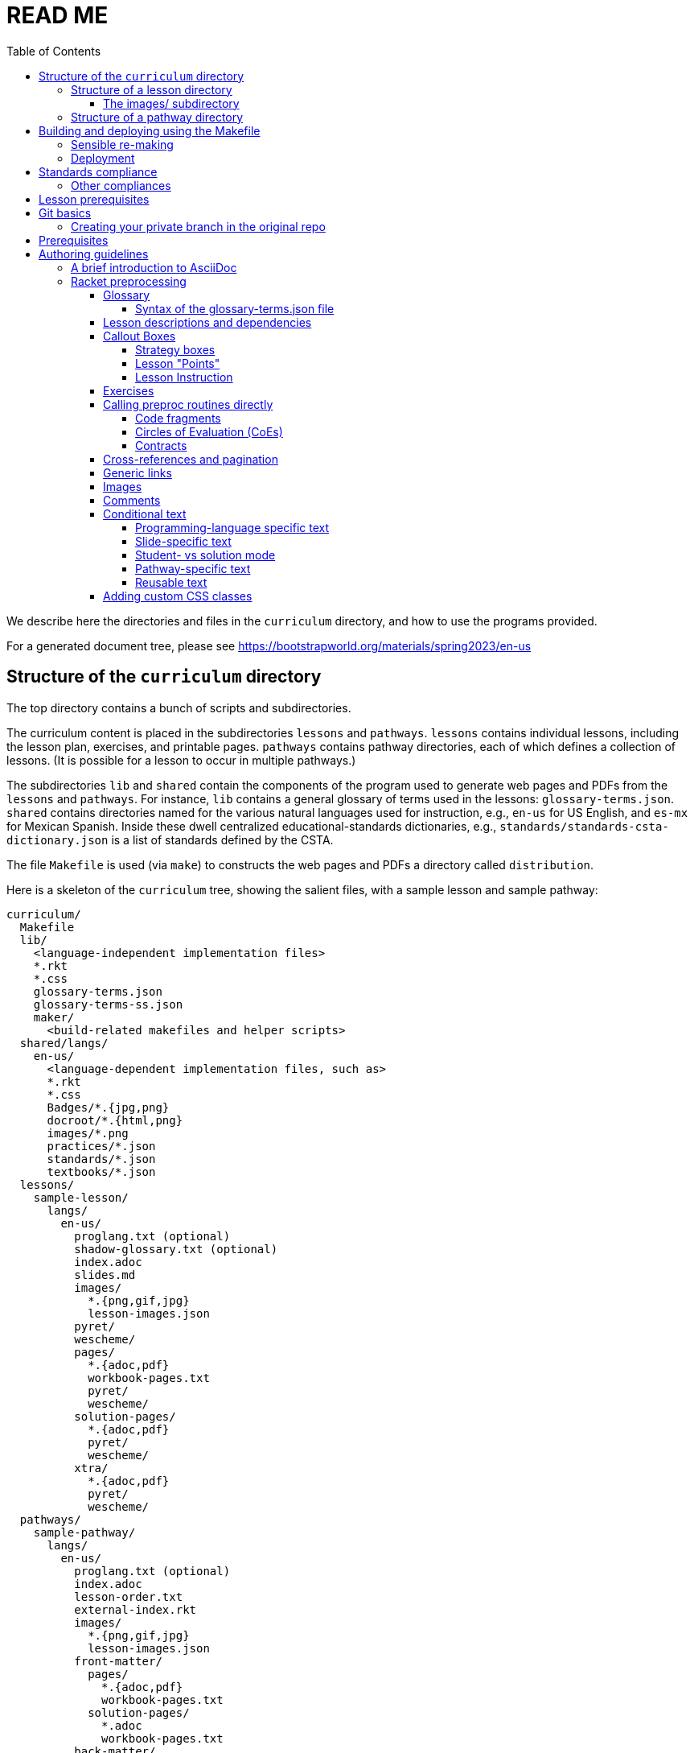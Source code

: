 :toc:
:toclevels: 4

= READ ME

We describe here the directories and files in the `curriculum`
directory, and how to use the programs provided.

For a generated document tree, please see
https://bootstrapworld.org/materials/spring2023/en-us

== Structure of the `curriculum` directory

The top directory contains a bunch of scripts and subdirectories.

The curriculum content is placed in the subdirectories `lessons`
and `pathways`. `lessons` contains individual lessons, including
the lesson plan, exercises, and printable pages. `pathways`
contains pathway directories, each of which defines a collection
of lessons. (It is possible for a lesson to occur in multiple
pathways.)

The subdirectories `lib` and `shared` contain the components of
the program used to generate web pages and PDFs from the
`lessons` and `pathways`.  For instance, `lib` contains a general glossary of terms
used in the lessons: `glossary-terms.json`. `shared` contains directories named for
the various natural languages used for instruction, e.g., `en-us`
for US English, and `es-mx` for Mexican Spanish. Inside these
dwell centralized educational-standards dictionaries, e.g.,
`standards/standards-csta-dictionary.json` is a list of standards defined
by the CSTA.

The file `Makefile` is used (via `make`) to
constructs the web pages and PDFs a directory called
`distribution`.

Here is a skeleton of the `curriculum` tree, showing the salient
files, with a sample lesson and sample pathway:

  curriculum/
    Makefile
    lib/
      <language-independent implementation files>
      *.rkt
      *.css
      glossary-terms.json
      glossary-terms-ss.json
      maker/
        <build-related makefiles and helper scripts>
    shared/langs/
      en-us/
        <language-dependent implementation files, such as>
        *.rkt
        *.css
        Badges/*.{jpg,png}
        docroot/*.{html,png}
        images/*.png
        practices/*.json
        standards/*.json
        textbooks/*.json
    lessons/
      sample-lesson/
        langs/
          en-us/
            proglang.txt (optional)
            shadow-glossary.txt (optional)
            index.adoc
            slides.md
            images/
              *.{png,gif,jpg}
              lesson-images.json
            pyret/
            wescheme/
            pages/
              *.{adoc,pdf}
              workbook-pages.txt
              pyret/
              wescheme/
            solution-pages/
              *.{adoc,pdf}
              pyret/
              wescheme/
            xtra/
              *.{adoc,pdf}
              pyret/
              wescheme/
    pathways/
      sample-pathway/
        langs/
          en-us/
            proglang.txt (optional)
            index.adoc
            lesson-order.txt
            external-index.rkt
            images/
              *.{png,gif,jpg}
              lesson-images.json
            front-matter/
              pages/
                *.{adoc,pdf}
                workbook-pages.txt
              solution-pages/
                *.adoc
                workbook-pages.txt
            back-matter/
              pages/
              solution-pages/
            resources/
              index.adoc
              images/
                *.{png,gif,jpg}
                lesson-images.json
              pages/
                *.{adoc,pdf}
                workbook-pages.txt

Some standard subdirectory names are used to separate and shadow
content based on (natural) language of instruction, the
programming language used, or whether content is being built for
student or teacher. Thus:

- The `langs` subdirectory uses further subdirectories, e.g.,
`en-us` for US English, `es-mx` for Mexican Spanish, and `fr` for French. Source
documents from the relevant natural language are chosen based on
the value of the makefile variable `$NATLANG` during build.
The default is
`en-us`. In order to ease transition, if a language other than
`en-us` is chosen, any content unavailable in the new language is
filled in by what's in `en-us`.

- Some of the directories have `pyret` and `wescheme`
subdirectories or both. These contain content that should shadow
the default content (one directory level up) if that
programming language is used.

- The directory `solution-pages` is used to house source
that will shadow `pages`, when the pages meant only for
teacher use are created.

In all these cases, it is important that the shadowing content
have the same file _basename_ as the content that is being
shadowed. Extensions can vary; thus it is possible for
`filename.pdf` to shadow `filename.adoc` and vice versa.

=== Structure of a lesson directory

Each lesson has a subdirectory, e.g., `sample-lesson`, under the
`lessons` directory.

A lesson plan is specified by an `.adoc` file in the language
directory for that lesson, e.g.,
`sample-lesson/langs/en-us/index.adoc`. While the file basename
doesn’t
have to be `index`, ensure that there is only one `.adoc` file at
this level.

Images are in subdirectory `images`.

Single printable and optionally printable pages are in subdirs `pages`
and `solution-pages` (some of these can be static PDFs
rather than adoc source files).
(The `solution-` versions, as already explained, are meant to supply
shadowing content intended for teacher-only documents.)

The file `pages/workbook-pages.txt` lists
the pages -- one per line -- in the
`pages` directory in the order in which they should show up in the
final workbook. By default,
these pages are rendered in portrait mode. If you desire a
particular file `file.adoc` to be in landscape, its entry line in
`workbook-pages.txt` should be `file.adoc landscape` rather
than just `file.adoc`. (The
entry `file.adoc` is convenient shorthand for `file.adoc
portrait`.)  (The words `landscape` and `portrait` may
be in any case.) Supplementary `adoc` files used by these pages
can be stored in subdirectories, typically named `fragments`.

Lesson pages are paginated by default when they show up in the
workbook. If you don’t want a page to be populated, its entry
line in `workbook-pages.txt` should be `file.adoc portrait
nopagenum`. (The aspect should also be mentioned, even if it’s
the default.)

(Any of the components in an entry line in `workbook-pages.txt`
may be enclosed in double-quotes.)

==== The images/ subdirectory

As mentioned above, the images for a lesson are collected in a
subdirectory called `images`.  References to these images in the adoc
files are of the form `@image{path-to-image-file, width}`, where the
`path-to-image-file` is the relative pathname of the chosen image file
in `images`, and the optional `width` is the desired width of the image.

The `images` also contains a `lesson-images.json` file that lists all
the image files in the same directory with their associated metadata,
i.e., _caption_, _description_, _source_, and _license_. The topmost
JSON object in this file maps each image name to an object containing
its metadata.

Here is an example:

  "louis.png": {
    "caption": "Louis",
    "description": "A very good standard apricot poodle named Louis",
    "source": "Image from Louis's hooman",
    "license": "Creative Commons 4.0 - NC - SA"
  }

Captions are optional and will print under the image on the webpage and printable exercises. They can be left out if no caption is desired.

Descriptions are for visually impaired folks using screenreaders so need to be detailed enough to allow students to engage with our materials. For example:

    "description" : "pie chart: 44.6% white, 22.8% Black, 19.8% Hispanic/Latinx, 9.9% Asian, Small wedges for some other race alone and 2 or more races",

If an image is created by us, not derived from other work, and is not a data display, use

    "source" : "Created by the Bootstrap Team.",
    "license" : "Creative Commons 4.0 - NC - SA"

If an image is created by us and derived from other work, indicate that. Here's an example of how we credit the data cycle images:

    "source" : "Created by the Bootstrap Team based on work from @link{http://introdatascience.org/, Mobilizing IDS project} and @link{https://www.amstat.org/asa/files/pdfs/GAISE/GAISEPreK12_Intro.pdf, GAISE}",
    "license" : "Creative Commons 4.0 - NC - SA"
  },

If an image is a data display created by us using real data, please specify the source. For example:

    "source" : "Created by the Bootstrap Team using data from https://nces.ed.gov/Programs/Edge/ACSDashboard",
    "license" : "Creative Commons 4.0 - NC - SA"
  },

If an image is a data display created using fictitious data, please indicate that.

    "source" : "Created by the Bootstrap Team using contrived data",
    "license" : "Creative Commons 4.0 - NC - SA"

The build will issue warnings for underdefined images when `description`, `source`, or `license` are missing. (You will get warnings even if the value is an empty string. However, for the moment, empty-string captions are ignored.)

The build process collects all the image descriptions into a single file
`images.js` in `distribution/en-us`.

=== Structure of a pathway directory

Each pathway has a subdirectory, e.g., `sample-pathway`, under the
`pathways` directory.

A pathway narrative is specified by an `.adoc` file in the
language directory for that pathway, e.g.,
`sample-pathway/langs/en-us/index.adoc`. The file basename
doesn’t have to be `index`, but there should be only one `.adoc`
file in this directory.

There can also be a file `external-index.rkt` used to expand
pointers to URLs in the pathway narrative (see below).

In the same directory, the file `lesson-order.txt` lists
the names of the lessons (e.g., `sample-lesson`)
that should be included in the
pathway, in the order in which they should appear in the pathway
workbook. (The filename can be enclosed in double-quotes.)

The pathway directory can also contains a `resources`
subdirectory, where an `.adoc` file describes the “Teacher
Resources” page. There should be only one such `.adoc` file, but
it can be named anything (not necessarily `index.adoc`).

== Building and deploying using the Makefile

The top dir contains `Makefile`. Type `make` to build the distribution,
to populate the `distribution/` directory with the built documentation.

`make` can take optional targets on the command line:

- `book` -- creates the PDF versions of the HTML files, as also the
  workbook PDFs. By default, these are not created as it is a relatively
  time-consuming process and is required only after the author is sure
  that the HTML conversions have been thoroughly debugged

- `clean` -- removes `distribution/` so the next make builds from
  scratch. If this is the only option, there is no build done!

- `csv` -- makes a CSV version of the entire converted (`en-us` version
  only, for now) docs in `distribution/en-us/curriculum.csv`

- `deploy` -- deploys. (See section on "Deployment")

- `force` -- removes `distribution/` and builds from scratch

- `help` -- displays a brief help message

- `linkcheck` -- checks the various internal and external links in
  the documents to ensure they are valid. By default, this check isn't
  done to save time

`make` can take the following variable settings on the command line to guide the
build:

- `NATLANG=lang` -- builds for the natural language `lang`. The default is
  `en-us` (**En**glish *US*) . Currently, the only other language that has
  significant support is `es-mx` (**es**pañol **m**e**x**icano)

- `SEMESTER=season` -- typically either `fall` or
  `spring`. The default is `fall`

- `YEAR=yyyy` -- typically the four-digit year
  of the Common Era. The default is the current year followed by
  `-BETA`

- `COURSE=p1,p2,\...` -- if `book` is also specified, this makes the
  workbook PDFs and the related lesson PDFs _only_ for the comma-separated
  pathways `p1`, `p2`, `\...` specified

- `DEBUGADOC=nonempty` -- this runs Asciidoctor individually on each file.
  This is slow as molasses, but helps locate any AsciiDoc syntax error
  such as unterminated table blocks, as
  opposed to preprocessing errors. `nonempty` is any non-empty
  alphanumeric string. Some mnemonic values are `yes`, `y`, `true`, `t`,
  `1`.

- `TPC=n` -- We use puppeteer-cluster to generate the thousands of PDF files use in the student workbooks. By default, the cluster runs 2 tabs per core (TPC). This can be set to a higher number via this commandline argument, gaining speed at the cost of possible race-conditions.

[CAUTION]
--
`NATLANG`, `SEMESTER`, `YEAR`, `COURSE`, `DEBUGADOC`, and `TPC` are _makefile_
variables, *not* shell environment variables! You cannot set them as
environment variables and expect `make` to pick them up. To set,
`NATLANG`, say, to `es-mx`, use

  make NATLANG=es-mx

Calls such as

  NATLANG=es-mx make
  NATLANG=es-mx; make
  export NATLANG=es-mx; make

will not work! This is intentional: to avoid the build picking up
environment variables that were possibly set for other purposes.
--

The doctree for the built pathway (e.g., `data-science`) for the prose language `en-us`,
resides in
`distribution/en-us/courses/`. Thus:

    distribution/
      en-us/
        courses/
          data-science/
            index.shtml
            workbook/
              workbook.pdf
              workbook-long.pdf
              opt-exercises.pdf
            resources/
              protected/
                workbook-sols.pdf
                workbook-long-sols.pdf
                opt-exercises-sols.pdf

Here `index.shtml` is the web page corresponding to the pathway
narrative. The student workbooks in `workbook/` are

- `workbook.pdf`, the basic student workbook
- `workbook-long.pdf`, above plus the optional exercises
- `opt-exercises.pdf`, just the optional exercises

The teacher workbooks in `resources/protected` are

- `workbook-sols.pdf`, the basic teacher workbook, i.e., with solutions
- `workbook-long-sols.pdf`, above plus the optional exercises
- `opt-exercises-sols.pdf`, just the optional exercises

These filenames are standard and do not vary with course. Their location
identifies which course they describe.

Note that many workbook PDFs can be created: the students’ versions
are created
in the `workbook` directory; the teachers’ versions in
the “protected” directory
`resources/protected`.

Pages under `resources/protected` may prompt you for a teacher
password, which is available on signing up with Bootstrapworld.

The lessons referred to by the various pathways reside in
`distribution/en-us/lessons/`. Thus:

     distribution/
       en-us/
         lessons/
           sample-lesson/
             index.shtml
             pages/
             solution-pages/

For slide generation, please see
link:./README-slides.adoc[].

For more on the build process in general, see
link:lib/maker/doc/index.adoc[].

=== Sensible re-making

As expected of `make`, subsequent calls to it will only rebuild those
files in the `distribution/` that need to be updated, based on
modifications to the source files in the repo.

However, if you haven't changed the source docs, but there have been
changes to the building programs themselves (in `lib/`), or the
library/data files (in `shared/`), you will often need to regenerate the
entire `distribution/` from scratch.

You can manually delete the `distribution` directory and make again.

Alternatively, you can use the `make` target `clean`:

   make clean

This deletes any existing `distribution` (it is not an error if it doesn't
exist). A subsequent `make` builds anew.

You can also use `make force` followed by any other options (if needed).
This implicitly calls `make clean` before proceeding with the other
options.

Remember, re-making the entire distribution takes time, and is often too
drastic a step if you're working on one or two lessons, are
satisfied with local debugging, and immediate deployment is not the
goal. In such cases, you can simply go into `distribution/en-us/lessons`
and manually delete only those lessons that you want rebuilt. You can also manually
delete pathways in `distribution/en-us/courses` to rebuild specific
pathways. A subsequent `make` (even without `force`) will cleanly re-make
just your desired lessons and/or pathways, leaving the rest of the
`distribution/` untouched.

Be careful while deleting stuff in `distribution/` expecting them to be
regenerated. Deleting at too fine a grain (just one file, say) may not
always succeed in regenerating it. It's best to stick to deleting whole
lessons or pathways.

=== Deployment

(This section is relevant only to administrators.)

After making the distribution, it may be deployed to the web host
using the `make` target `deploy`:

    make deploy

We
currently deploy to:
https://www.bootstrapworld.org

A typical `make deploy` goes to something like
https://www.bootstrapworld.org/materials/fall2023, assuming that
the environment variables `SEASON` and `YEAR` are `fall` and `2023`
respectively. These environment variables may be set at your OS
command line or in your shell profile, or on the `make` command line, e.g.,

    make SEASON=fall YEAR=2023 deploy

IMPORTANT: If `SEASON` and `YEAR` are not set externally _and_ are not
supplied on the `make`
command line, the default values of `fall` and `yyyy-BETA` (where `yyyy`
is the current year) are used. This is to prevent inadvertently
overwriting
a currently active deployment. _Always explicitly set `SEASON` and
`YEAR` when deploying in earnest._

Deployment requires that you have enabled SSH access to the website machine,
and that the environment variables `HOSTINGER_IPADDR`,
`HOSTINGER_USER`, and `HOSTINGER_PORT` are set to the appropriate values.

TIP: You are allowed to set these environment variables as makefile
variables, i.e., as options to `make`. However, it may be more
convenient to store these as environment variables, as, once set, they are unlikely
to change.

You will be prodded for your webhost password,
once to copy the files over and another time
to unpack them on the webhost machine.

[TIP]
--
Deployment uses
SSH to interact with your webost.
account. This can be slow. If you're updating an already deployed
doctree, you may set the variable `SKIPLIB` to save yourself the time taken
to recopy the large mathjax library, since it's unlikely to have
changed:

    make SKIPLIB=true deploy
--

== Standards compliance

The standards compliance for the various lessons is documented in the
directory `shared/langs/en-us/standards/'. In it are
dictionaries for the
various standards. For now, these are:

  standards-cc-ela-dictionary.json
  standards-cc-math-dictionary.json
  standards-cc-states-dictionary.json
  standards-csta-dictionary.json
  standards-ia-dictionary.json
  standards-k12cs-dictionary.json
  standards-ma-dictionary.json
  standards-ngss-dictionary.json
  standards-ok-dictionary.json

Each dictionary entry associates an educational standard label with its description
and all the lessons that comply with it. E.g., the following is an entry in the
dictionary file `standards-cc-math-dictionary.json`

    "6.EE.B": {
       "description": "Reason about and solve one-variable equations and inequalities.",
       "lessons": [
          "inequalities1-simple",
          "inequalities2-compound"
        ]
     }

It associates the label `6.EE.B` with the description `Reason about and
solve one-variable equations and inequalities.`, and says that the two
lessons `inequalities1-simple` and `inequalities2-compound` comply with
it. As you create or modify lessons, add their names to the
appropriate standard entries as appropriate.

The build process creates a menu for finding out the standards
complied with by the lessons and the pathway. The lesson’s menu
is embedded in the lesson plan, whereas the pathway’s (larger)
menu is linked to.

=== Other compliances

Compliances with textbooks and practices are similarly documented in the
subdirectories `textbooks/` and `practices/` of the `shared/langs/en-us`
directory.

== Lesson prerequisites

The directive `@lesson-prereqs{}` is used as a placeholder in a
table for row(s) that include lesson prerequisites (if any) and
standards. (The mode of inclusion may change in subsequent
versions depending on how predictable lesson-plan formats
become. For now, we need a placeholder.)

== Git basics

Fork this repo to your GitHub account (say, `jrandomuser`). (This is done using
obvious buttons on the GitHub page.)

In your terminal, clone your fork thusly:

   git clone https://github.com/jrandomuser/curriculum

This will create a local repo where you can try things, change
things, etc. But first, to retain connection with the original do:

  git remote add upstream https://github.com/bootstrapworld/curriculum

Every time the original changes, update like so:

  git fetch upstream
  git merge upstream/master

You are probably in your own `master` branch. Even if you’re
“branching out” to other new branches, the above merge will
mostly work.  “Mostly” because merge often triggers conflicts
depending on how far you have diverged from the original. At the
very least, make sure you’ve checked in all your changes that you
care about, before you attempt a merge. For changes you aren’t
ready to check in, save the concerned files somewhere else, and
make sure there are no “modified” files in your directory.

=== Creating your private branch in the original repo

Alternatively -- and this will work only for greenlisted members
-- clone the repo directly and add your own branch, e.g.,

  git clone https://github.com/bootstrapworld/curriculum
  cd curriculum
  git checkout -b my-sandbox

You can pull and merge from `master` as needed:

  git checkout master
  git pull
  git checkout my-sandbox
  git merge master

If conflicts arise, you will be given a way to resolve them.

== Prerequisites

The following is needed to construct documents from this repo:

* A Unix-like environment.
  - If you're already on some flavor of unix, you're there! ✅
  - If you're on Windows, you'll want to install
    https://docs.microsoft.com/en-us/windows/wsl/install[WSL2] to give yourself a Linux environment first (we recommend Ubuntu).
  - If you're on MacOS, your environment is close but missing some Unix tools. You'll want to install https://brew.sh/[Homebrew] first, then run the following command to add them:
+
  brew install gnu-sed curl make coreutils gnu-tar lua asciidoctor pkg-config cairo pango libpng jpeg giflib librsvg pixman

  - Mac users will also need to add these unix tools to their path. In the terminal, run `open ~/.zshrc` to edit your configuration file. Add the following, then save the file and restart your terminal:
+
  # add every gnu tool we have as a prefix to the path
  eval "$(/opt/homebrew/bin/brew shellenv)"
  if type brew &>/dev/null; then
    HOMEBREW_PREFIX=$(brew --prefix)
    for d in ${HOMEBREW_PREFIX}/opt/*/libexec/gnubin; do export PATH=$d:$PATH; done
  fi

* Bash. Keeps all the scripts humming. (This is already available on Linux, macOS, and WSL) ✅

* `jq`, used for checking correctness of JSON files
+
Linux, macOS, and WSL users should already have this installed. If not, it can be installed via `sudo apt install jq`

* Racket, to do pre-processing and other bookkeeping. Any version should
do. We're not using any bleeding-edge features of Racket. You'll want to
https://download.racket-lang.org/[download and install DrRacket]
and make sure the `racket` binary is in your `$PATH`.
+
On systems with `apt` (Ubuntu, WSL), the easiest way to install the
latest
Racket is:
+
  sudo apt-add-repository ppa:plt/racket
  sudo apt install racket
+
or
+
  sudo snap install racket

* Asciidoctor, a Ruby program, to generate HTML from AsciiDoc.
  - on Linux/WSL: `sudo apt-get install asciidoctor`
  - on macOS: (already installed from the list of `brew` packages above)

* Lua, used for postprocessing.
  - on Linux/WSL: `sudo apt-get install lua5.4`
  - on macOS: (already installed from the list of `brew` packages above)

* Node. The standard Node offered view your OS's package manager may not
  be right: To get finer control on the Node version:
  - Install `nvm`, the Node Version Manager, by follow the instructions on
    https://github.com/nvm-sh/nvm/blob/master/README.md#installing-and-updating
    to install the Node Version Manager. (Use the `curl` as you've
    already installed `curl`.)
  - Do `nvm install 20` followed by `nvm use 20` to use version 20 - the most current version that we've confirmed works.
  - Note: the node `canvas` package is extremely finicky with versions of node. If you are getting installation errors about `canvas` or `node-gyp`, call Emmanuel!

* Several node packages *all of which are automatically installed by running `npm install`*. (Note: you will need to be running Node v20!)
  - `puppeter`, and HTML -> PDF generator that converts web pages into PDF documents
  - `puppeteer-cluster` to build the hundreds of pages we have in parallel.
  - `pdf-lib`, which handles collecting all the PDFs and adding page numbers
  - `md2googleslides`, which generates slide decks from markdown files in each of the lesson plans
  - `mathjax`, which generates beautifully formatted math output

* sshpass (for deployment only)
  - on Linux/WSL: `sudo apt-get install sshpass`
  - on macOS: <insert>

== Authoring guidelines

The `.adoc` files peppering this curriculum repo are written in
general-purpose AsciiDoc overlaid with some preprocessing directives written in
Racket that are available only in our documentation base.

AsciiDoc is a plain-text-based markup that is converted
by the Asciidoctor program into HTML.

=== A brief introduction to AsciiDoc

An AsciiDoc source file typically has the extension `.adoc`, at
least in our setup.

A title (aka “level 0”) header has its line preceded by a single
equal sign.

Level 1 headers (“sections”) are preceded by two equal signs.
Similarly for “subsections” at level 2, 3, 4, 5.

  = Title at level 0

  == Section at level 1

  === Subsection at level 2

  ==== Header at level 3

  ===== Header at level 4

  ====== Header at level 5

(That's it. Headers of level 6+ are not provided.)

TIP: By convention, the level of a section is one less than the number of `=` signs
used to specify it.

Itemized lists have each item paragraph preceded by a ``*`` or
``-`` and space.

Emphasized text is set within underscores: `+_emphasized text_+`.

Bold text is set within stars: `+*bold text*+`.

In-text code fragments are set within backticks: ``++`code fragment`++``.

Code displays are on contiguous lines that are indented (amount
of indentation doesn’t matter as long it’s non-0).

Once you're ready to learn a bit more, see the
https://asciidoctor.org/docs/asciidoc-writers-guide/[Writer's Guide].

For a full description of all the bells and whistles, see the
https://docs.asciidoctor.org/asciidoc/latest[AsciiDoc Language
Documentation].

It's quite possible, and encouraged, to write decent AsciiDoc documents
without knowing all of its syntax.
Learn just the bare minimum to get started writing,
and then learn more as needed, either from the online manual, or by bugging
me. (If something seems too tedious to learn or input, I could
perhaps implement a simpler Racket directive.)

If your Asciidoctor version is at least 2.0.0, you can type

  asciidoctor --help syntax

to get a brief reference guide to the syntax. To create a browsable HTML
file, do

  asciidoctor --help syntax | asciidoctor - -o help.html

and open `help.html` in your browser.

=== Racket preprocessing

The `.adoc` files we author can contain some additional markup,
which we shall call _directives_.  All directives begin with an
`@`, and, if they take arguments, the latter are encased in
braces (`{}`). Here are all the directives:

==== Glossary

Glossary items are annotated with the directive `@vocab`. E.g.,

  @vocab{function}

In a lesson plan, such items are searched in the main glossary
file, `lib/glossary-terms.json`, and are inserted as lists at the
head of the document.

For a pathway narrative, the glossary items from all its
constituent lessons are collected into a file
`pathway-standards.shtml` that is linked to in the narrative
page.

// doesn't look like we're using shadowing glossaries anymore?

There can be auxiliary glossary files in `lib/` that can be used
to _shadow_ the main glossary for particular lessons. For now,
the only such shadowing glossary file is `glossary-terms-ss.json`,
used for Social-Studies lessons.

In order for a lesson `lessonA` to use a shadowing glossary, its
directory, i.e., `lessons/lessonA/langs/en-us`, should contain a
file `shadow-glossary.txt` that contains the name of the
shadowing glossary file.

===== Syntax of the glossary-terms.json file

The `glossary-terms.json` file (and any shadowing files) defines a JSON
object that is a list of glosses.
Each
gloss is an object with keys for the various natural languages in use
(for now, `"en-us"` and `"es-mx"`). The value for each such natlang is an
object with the following mappings:

- `"keywords"`, which specifies a list of sublists, each sublist listing
grammatically-related strings. Any of these can be used in the source
(whatever fits the prose flow), but the item in the generated glossary
will be the first string in the sublist.
+
An example value could be `[ ["mean"], ["average" "ave" "avg"] ]`. The
word in the source is used to find the relevant sublist, and _its_ first
item is used in the generated glossary.

- `"description"`, the definition for the glossed item.

[TIP]
--
As a convenience, it is not necessary to specify simple grammatical
declensions in the glossary file. Thus, in the glossary entry for
`"coordinate"` you don't need to tack on `"coordinates"`, although you
can call `@vocab` on either term in your source with the assurance that
they will both refer to `"coordinate"`.

For English (`en-us`), this convenience covers:

- `"-s"`, `"-es"`, `"-y/-ies"` plurals and singular present tense, e.g.,
  `"cars"` maps to `"car"`, `"boxes"` to `"box"`, `"stories"` to
  `"story"`, `"applies"` to `"apply"`
- `"-d"`, `"-ed"`, `"y/-ied"` preterites, e.g., `"saved"` maps to
  `"save"`, `"turned"` to `"turn"`, `"applied"` to `"apply"`
- `"-ing"` gerunds, e.g., `"applying"` maps to `"apply"`

Latin (the aforementioned `"axis"`/`"axes"`) and Old English plurals
(`"child"`/`"children"`) need explicit entries however; sorry!

Spanish (`es-mx`) has its own set of declension detection mechanisms
(`"-iones"` to `"-ión"`, `"-ques"` to `"-c"`, `"-gues"` to `"-g"`,
`"-ces"` to `"-z"`, `"-es"` to `""`).
--

==== Lesson descriptions and dependencies

Each lesson plan is strongly advised to start out with a

  @description{A brief paragraph describing the lesson.}

The description is displayed in the lesson plan, but is also part
of the autogenerated thumbnails used by the pathway narrative for
each of its lessons.

A lesson can optionally include a set of keywords, which are used
when searching for lesson content. While the title, description,
and standards alignment are already included in the search,
occasionally there are search terms a user might employ which are
_not_ reflected in any part of the lesson (e.g., “PEMDAS”, “GEMDAS”). These
keywords can be added anywhere in the lesson with the `keywords`
directive: `@keywords{PEMDAS, GEMDAS}`. Multiple keywords are comma-separated.

==== Callout Boxes

===== Strategy boxes

Use

----
@strategy{This is the title}{

  This is some _body_ text.

}
----

to generate a “strategy box”, a boxed text with a blue border.

===== Lesson "Points"

Use

  @lesson-point{
    This is an important point!
  }

to generate letterboxed text to emphasize critical points.

// @lesson-point{
//    This is an important point!
// }

===== Lesson Instruction

Use

  @lesson-instruction{
  - Do this first
  - Then this
  - And finally this
  }

to generate a list of instructions, inside a box with the "letterhead"
of a teacher at a whiteboard.

==== Exercises

Exercise files are typically recipes and have calls to one of two
directives

  @design-recipe-exercise{...}

  @assess-design-recipe{...}

The former is used to specify a correct recipe; the latter to
introduce a recipe that needs to be debugged. For examples of
such recipes, please see the `.adoc` files in the various
`fragments` subdirectories in the repo.

==== Calling preproc routines directly

Some files are more elaborate than recipes and contain
sketches of solutions and tables that need to be filled. These
use some extra directives like `@do`, `@show`, `@showsoln`, and `@code` that then
use raw Racket code to format the exercise. Examples of
these can be found in the `Supplemental` lesson.

===== Code fragments

`@show` can call the preproc procedure `code` to typeset code fragments.
The code fragment is specified in s-expression format, and gets
converted to the appropriate format based on the prevailing programming
lang, e.g., s-exp for WeScheme and in-fix for Pyret.

  @show{(code '(+ 1 2))}

===== Circles of Evaluation (CoEs)

`@show` can invoke the procedure `coe` to typeset a _circle of
evaluation_ (_CoE_):

  @show{(coe '(+ 1 2))}

Sometimes portions of the code are left blank as an exercise. Use `(?ANS
suggested-solution)` in place of such portions. In student-facing pages,
this shows up as a blank. In solutions mode, the suggested solution is
inserted. E.g.,

  @show{(coe '(+ (?ANS 1) 2))}

===== Contracts

Sometimes, just a contract (part of a recipe) needs to be shown
in the text. Use `@show` to call the Racket procedures `contract`
(for a single contract)
or `contracts` (for multiple).

  @show{(contract "/" '("Number" "Number") "Number")}

Strings may drop the double-quotes (i.e., become symbols) as long as
they're quoted somehow. Thus, the above contract is equivalent to:

  @show{(contract "/" '(Number Number) "Number")}
  @show{(contract '/ '(Number Number) 'Number)}

This states that the function name is `/`, its domain list is
`("Number" "Number")` and its range is `"Number"`.

  @show{(contract "/" '("Number" "Number") "Number"
    "divides one number by another")}

adds an optional fourth argument stating the function's purpose.

You can add parameter names for each function argument:

  @show{(contract "/" '(("dividend" "Number") ("divisor" "Number"))
    "Number")}

This adds the parameter names (`dividend`, `divisor`) as annotations
under the corresponding type names.

To show multiple contracts,

  @show{(contracts
    '("/" ("Number" "Number") "Number" "divides one number by another")
    '("*" ("Number" "Number") "Number" "multiples one number by another")
   }

Note that `contracts` takes a list of arguments. Also note that
quoting each such argument removes the need to quote the
domain-list argument.

The directive `@showsoln` is similar to `@show` but renders
only
in solution pages.

The directive `@do` passes its argument to Racket, and renders
the standard output thereof. It is a general-purpose trapdoor into
Racket for things that are too difficult to do using regular
AsciiDoc and the standard directives. (That said, we haven't had
occasion to need it so far.)

==== Cross-references and pagination

There are a clutch of directives to allow easy cross-referencing between
pages in the converted document base.

The directive `@printable-exercise` is used to refer to pages
that are part of the workbook, e.g.,

  @printable-exercise{lessonA/pages/page.adoc, link text}

If `, link text` is not supplied, the title of the page is used.
The first and second components of the pathname may be dropped in certain
cases: `lessonA/` may be dropped if the reference is made within the
same lesson. In that case, the second component, if `pages/`, may also
be dropped. (The only other possible second component is
`solution-pages/`, which cannot be dropped.) The third component may
have extension `.pdf`, `.html`, or `.adoc`. If `.adoc`, it is resolved
to `.html`.

The directives `@opt-printable-exercise` and `@handout` are called the
same way, and are
applied to exercise pages not mentioned in the lesson's page list. (The
two are categorized differently in the collections appearing in the
pathway narrative.)

The directive `@lesson-link{...}` is a general-purpose link to any pages
within lessons, and uses pathnames relative to the
`distribution/<natlang>/lessons/` directory.

The directive `@dist-link{...}` uses pathnames relative to the
`distribution/<natlang>/`

==== Generic links

Use `@link{URL, link-text}` to refer to a generic URL
not part of the curriculum hierarchy.  The second argument for
the link text is optional.

==== Images

Use `@image{images/pic.png}` to insert the image `images/pic.png`.

An optional second argument gives the preferred width of the image.
Additional information about the image is retrieved from the
`images/lesson-images.json` file.

==== Comments

Comments can be inserted anywhere in the `.adoc` file as

  @comment{A comment}

Note that such comments _will be seen_ in the HTML source, which may be
exactly what you want, either for documentation or debugging.

If you don't want your comments to survive into the HTML, you may use
AsciiDoc's own commenting mechanism with `//` and `////` (see manual). While
these work mostly, their text is unfortunately subject to preprocessing for
directives, which may have consequences. To have truly inert comments, use

  @scrub{Everything within these braces is thoroughly scrubbed}

``@scrub``'s argument can contain plausible directives -- the only
requirement is that any braces within it should be paired. (This is
obviously needed to keep the extent of
``@scrub``'s argument recognizable.)

==== Conditional text

We sometimes need the same document to generate differing content in
different contexts, e.g., different target programming languages;
whether the page is in student- or solutions-mode; whether the page is
being converted into slide. We have a bunch of directives starting with
`@if...` that makes specifying this variation easier.

===== Programming-language specific text

Use the `@ifproglang` directive to conditonally include a
fragment text for a specific programming language. E.g.,

  @ifproglang{pyret}{
  This text occurs in the Pyret version of this document.
  }

  @ifproglang{wescheme}{
  This text occurs in the WeScheme version of this document.
  }

===== Slide-specific text

Lesson plan files are autoconverted to Google slides. To specify
that content should not be part of the slide:

  @ifnotslide{This content should not show up in the slide}

To specify that it should show up only in the slide:

  @ifslide{This content is slide-specific}

The slide converter will use the content of the lesson text to infer
the slide layout to use. While these heuristics may vary slightly over 
time, the general rules are:

- The slide layout will be partially determined by whether the text occurs within a Launch, Investigate, or Synthesize section
- @teacher{...} and "Common Misconceptions" will be auto converted into slide notes
- If the text has a right-aligned image, one of the "R" templates will be used
- If the text has a center-aligned image, one of the "C" templates will be used
- If the text has no image, one of the standard full-text templates will be used 


===== Student- vs solution mode

As described above, workbook pages get converted to both student and
solution versions. For content that should show up only in the student
version, use `@ifnotsoln`. For content that should show up only in
solutions mode, use `@ifsoln`.

We often have situations where a choice of answers is presented to the reader, but
the correct answer is identified only in solutions mode. Use
`@ifsoln-choice` to enclose this correct answer.

===== Pathway-specific text

As described above, a lesson can be picked up by different pathways.
Parts of a lesson file may be relevant only for certain pathways. Use

  @ifpathway{p1,p2,...}{text}

to specify that `text` should only be used
for the comma-separated list of pathways `p1, p2, ...`.

To specify that something should be used only for pathways that are
_not_ `p1, p2, ...`, use

  @ifnotpathway{p1,p2,...}{text}

===== Reusable text

When using `@if...` and `@ifnot...` pairs of conditional text, we may
often find that the controlled text nevertheless contains commonalities
that may be too tedious and/or error-prone to repeat. In such cases use
the `@define` directive to save reusable text in a dynamic directive,
and use call the directive (rather than repeat the reusable text)
whenever it needs to be used. E.g.,

  @define{savedtext}{... long piece of text ...}

  @ifslide{... slide-specific text containing @savedtext ...}
  @ifnoslide{.. non-slide text, also containing @savedtext ...}

==== Adding custom CSS classes

Some standard CSS classes to emphasize certain regions of text.

Add the class `.physics-table` to a table attribute to generate a
single-arg function
table, e.g., one that maps miles driven to cost.

You can add your own CSS classes or IDs. Classes are specified
with an initial dot and IDs with an initial `#`. Note that at
most one ID is meaningful, although any number of classes may be
specified. A combination of classes and ID are simply strung
together, e.g.,

   [.class1.class2.class3#onlyid]

The above works for blocks. Use `@span{classes and id}{text}` to
enclose CSS classes and/or an ID around arbitrary (i.e., in-line)
text. ``@span``s may be nested. `@span`’s first argument of
classes and ID is specified in the same way as for blocks,
without the brackets.

// vi:tw=72
